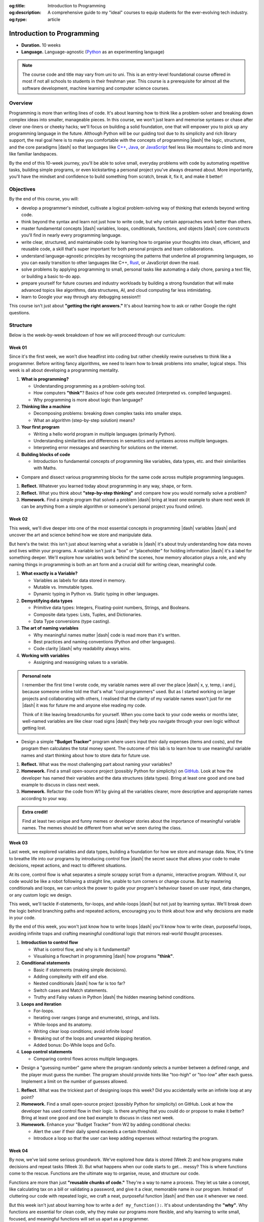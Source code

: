 .. Author: Akshay Mestry <xa@mes3.dev>
.. Created on: Saturday, March 08 2025
.. Last updated on: Saturday, March 08 2025

:og:title: Introduction to Programming
:og:description: A comprehensive guide to my "ideal" courses to equip students
    for the ever-evolving tech industry.
:og:type: article

.. _course-codex-intro-to-programming:

===============================================================================
Introduction to Programming
===============================================================================

.. author::
    :name: Akshay Mestry
    :email: xa@mes3.dev
    :about: DePaul University
    :avatar: https://avatars.githubusercontent.com/u/90549089?v=4
    :github: https://github.com/xames3
    :linkedin: https://linkedin.com/in/xames3
    :timestamp: Mar 08, 2025

- **Duration.** 10 weeks
- **Language.** Language-agnostic (`Python`_ as an experimenting language)

.. note::

    The course code and title may vary from uni to uni. This is an entry-level
    foundational course offered in most if not all schools to students in
    their freshman year. This course is a prerequisite for almost all the
    software development, machine learning and computer science courses.

-------------------------------------------------------------------------------
Overview
-------------------------------------------------------------------------------

Programming is more than writing lines of code. It's about learning how to
think like a problem-solver and breaking down complex ideas into smaller,
manageable pieces. In this course, we won't just learn and memorise syntaxes
or chase after clever one-liners or cheeky hacks; we'll focus on building a
solid foundation, one that will empower you to pick up any programming
language in the future. Although Python will be our guiding tool due to its
simplicity and rich library support, the real goal here is to make you
comfortable with the concepts of programming |dash| the logic, structures, and
the core paradigms |dash| so that languages like `C++`_, `Java`_, or
`JavaScript`_ feel less like mountains to climb and more like familiar
landspaces.

By the end of this 10-week journey, you'll be able to solve small, everyday
problems with code by automating repetitive tasks, building simple programs, or
even kickstarting a personal project you've always dreamed about. More
importantly, you'll have the mindset and confidence to build something from
scratch, break it, fix it, and make it better!

-------------------------------------------------------------------------------
Objectives
-------------------------------------------------------------------------------

By the end of this course, you will:

- develop a programmer's mindset, cultivate a logical problem-solving way of
  thinking that extends beyond writing code.
- think beyond the syntax and learn not just how to write code, but why
  certain approaches work better than others.
- master fundamental concepts |dash| variables, loops, conditionals,
  functions, and objects |dash| core constructs you'll find in nearly every
  programming language.
- write clear, structured, and maintainable code by learning how to organise
  your thoughts into clean, efficient, and reusable code, a skill that's super important for both personal projects and team collaborations.
- understand language-agnostic principles by recognising the patterns that
  underline all programming languages, so you can easily transition to other
  languages like C++, `Rust`_, or JavaScript down the road.
- solve problems by applying programming to small, personal tasks like
  automating a daily chore, parsing a text file, or building a basic to-do app.
- prepare yourself for future courses and industry workloads by building a
  strong foundation that will make advanced topics like algorithms, data
  structures, AI, and cloud computing far less intimidating.
- learn to Google your way through any debugging session!!!

This course isn't just about **"getting the right answers."** It's about
learning how to ask or rather Google the right questions.

-------------------------------------------------------------------------------
Structure
-------------------------------------------------------------------------------

Below is the week-by-week breakdown of how we will proceed through our
curriculum:

Week 01
===============================================================================

.. rubric:: Programming Mindset or Thinking in Code
    :heading-level: 3

Since it's the first week, we won't dive headfirst into coding but rather
cheekily rewire ourselves to think like a programmer. Before writing fancy
algorithms, we need to learn how to break problems into smaller, logical steps.
This week is all about developing a programming mentality.

.. image:: ../assets/hackerman-meme.jpg
    :alt: Hackerman meme from Mr. Robot

.. rubric:: What we'll cover
    :heading-level: 3

#. **What is programming?**

   - Understanding programming as a problem-solving tool.
   - How computers **"think"**? Basics of how code gets executed
     (interpreted vs. compiled languages).
   - Why programming is more about logic than language?

#. **Thinking like a machine**

   - Decomposing problems: breaking down complex tasks into smaller steps.
   - What an algorithm (step-by-step solution) means?

#. **Your first program**

   - Writing a hello world program in multiple languages (primarily Python).
   - Understanding similarities and differences in semantics and syntaxes
     across multiple languages.
   - Interpreting error messages and searching for solutions on the
     internet.

#. **Building blocks of code**

   - Introduction to fundamental concepts of programming like variables,
     data types, etc. and their similarities with Maths.

.. rubric:: Interactive Hands-On Lab
    :heading-level: 3

- Compare and dissect various programming blocks for the same code across
  multiple programming languages.

.. rubric:: Reflection and Homework
    :heading-level: 3

#. **Reflect.** Whatever you learned today about programming in any way,
   shape, or form.
#. **Reflect.** What you think about **"step-by-step thinking"** and compare
   how you would normally solve a problem?
#. **Homework.** Find a simple program that solved a problem |dash| bring at
   least one example to share next week (it can be anything from a simple
   algorithm or someone's personal project you found online).

Week 02
===============================================================================

.. rubric:: Variables, Data Types, and The Art of Naming
    :heading-level: 3

This week, we'll dive deeper into one of the most essential concepts in
programming |dash| variables |dash| and uncover the art and science behind how
we store and manipulate data.

But here's the twist: this isn't just about learning what a variable is |dash|
it's about truly understanding how data moves and lives within your programs.
A variable isn't just a "box" or "placeholder" for holding information |dash|
it's a label for something deeper. We'll explore how variables work behind the
scenes, how memory allocation plays a role, and why naming things in
programming is both an art form and a crucial skill for writing clean,
meaningful code.

.. image:: ../assets/meaningful-variable-name-meme.jpg
    :alt: Pablo variable name meme

.. rubric:: What we'll cover
    :heading-level: 3

#. **What exactly is a Variable?**

   - Variables as labels for data stored in memory.
   - Mutable vs. Immutable types.
   - Dynamic typing in Python vs. Static typing in other languages.

#. **Demystifying data types**

   - Primitive data types: Integers, Floating-point numbers, Strings, and
     Booleans.
   - Composite data types: Lists, Tuples, and Dictionaries.
   - Data Type conversions (type casting).

#. **The art of naming variables**

   - Why meaningful names matter |dash| code is read more than it's written.
   - Best practices and naming conventions (Python and other languages).
   - Code clarity |dash| why readability always wins.

#. **Working with variables**

   - Assigning and reassigning values to a variable.

.. admonition:: Personal note

    I remember the first time I wrote code, my variable names were all over
    the place |dash| x, y, temp, i and j, because someone online told me
    that's what "cool programmers" used. But as I started working on larger
    projects and collaborating with others, I realised that the clarity of my
    variable names wasn't just for me |dash| it was for future me and anyone
    else reading my code.

    Think of it like leaving breadcrumbs for yourself. When you come back to
    your code weeks or months later, well-named variables are like clear road
    signs |dash| they help you navigate through your own logic without getting
    lost.

.. rubric:: Interactive Hands-On Lab
    :heading-level: 3

- Design a simple **"Budget Tracker"** program where users input their daily
  expenses (items and costs), and the program then calculates the total money
  spent. The outcome of this lab is to learn how to use meaningful variable
  names and start thinking about how to store data for future use.

.. rubric:: Reflection and Homework
    :heading-level: 3

#. **Reflect.** What was the most challenging part about naming your
   variables?
#. **Homework.** Find a small open-source project (possibly Python for
   simplicity) on `GitHub`_. Look at how the developer has named their
   variables and the data structures (data types). Bring at least one good and
   one bad example to discuss in class next week.
#. **Homework.** Refactor the code from W1 by giving all the variables
   clearer, more descriptive and appropriate names according to your way.

.. admonition:: Extra credit!

    Find at least two unique and funny memes or developer stories about the
    importance of meaningful variable names. The memes should be different from
    what we've seen during the class.

Week 03
===============================================================================

.. rubric:: Mastering Control Flows and Loops
    :heading-level: 3

Last week, we explored variables and data types, building a foundation for how
we store and manage data. Now, it's time to breathe life into our programs by
introducing control flow |dash| the secret sauce that allows your code to make
decisions, repeat actions, and react to different situations.

At its core, control flow is what separates a simple scrappy script from a
dynamic, interactive program. Without it, our code would be like a robot
following a straight line, unable to turn corners or change course. But by
mastering conditionals and loops, we can unlock the power to guide your
program's behaviour based on user input, data changes, or any custom logic we
design.

This week, we'll tackle if-statements, for-loops, and while-loops |dash| but
not just by learning syntax. We'll break down the logic behind branching paths
and repeated actions, encouraging you to think about how and why decisions are
made in your code.

By the end of this week, you won't just know how to write loops |dash| you'll
know how to write clean, purposeful loops, avoiding infinite traps and crafting
meaningful conditional logic that mirrors real-world thought processes.

.. image:: ../assets/while-loop-interstellar-meme.jpg
    :alt: This is gonna cost us 51 years meme

.. rubric:: What we'll cover
    :heading-level: 3

#. **Introduction to control flow**

   - What is control flow, and why is it fundamental?
   - Visualising a flowchart in programming |dash| how programs **"think"**.

#. **Conditional statements**

   - Basic if statements (making simple decisions).
   - Adding complexity with elif and else.
   - Nested conditionals |dash| how far is too far?
   - Switch cases and Match statements.
   - Truthy and Falsy values in Python |dash| the hidden meaning behind
     conditions.

#. **Loops and iteration**

   - For-loops.
   - Iterating over ranges (range and enumerate), strings, and lists.
   - While-loops and its anatomy.
   - Writing clear loop conditions; avoid infinite loops!
   - Breaking out of the loops and unwanted skipping iteration.
   - Added bonus: Do-While loops and GoTo.

#. **Loop control statements**

   - Comparing control flows across multiple languages.

.. rubric:: Interactive Hands-On Lab
    :heading-level: 3

- Design a "guessing number" game where the program randomly selects a number
  between a defined range, and the player must guess the number. The program
  should provide hints like "too-high" or "too-low" after each guess. Implement
  a limit on the number of guesses allowed.

.. rubric:: Reflection and Homework
    :heading-level: 3

#. **Reflect.** What was the trickiest part of designing loops this week? Did
   you accidentally write an infinite loop at any point?
#. **Homework.** Find a small open-source project (possibly Python for
   simplicity) on GitHub. Look at how the developer has used control flow in
   their logic. Is there anything that you could do or propose to make it
   better? Bring at least one good and one bad example to discuss in class next
   week.
#. **Homework.** Enhance your "Budget Tracker" from W2 by adding conditional
   checks:

   - Alert the user if their daily spend exceeds a certain threshold.
   - Introduce a loop so that the user can keep adding expenses without
     restarting the program.

Week 04
===============================================================================

.. rubric:: Crafting reusable and purposeful code using Functions
    :heading-level: 3

By now, we've laid some serious groundwork. We've explored how data is stored
(Week 2) and how programs make decisions and repeat tasks (Week 3). But what
happens when our code starts to get... messy? This is where functions come to
the rescue. Functions are the ultimate way to organise, reuse, and structure
our code.

Functions are more than just **"reusable chunks of code."** They're a way to
name a process. They let us take a concept, like calculating tax on a bill or
validating a password, and give it a clear, memorable name in our program.
Instead of cluttering our code with repeated logic, we craft a neat, purposeful
function |dash| and then use it whenever we need.

But this week isn't just about learning how to write a ``def my_function():``.
It's about understanding the **"why"**. Why functions are essential for clean
code, why they make our programs more flexible, and why learning to write
small, focused, and meaningful functions will set us apart as a programmer.

By the end of this week, we'll not only be able to write basic functions but
also grasp parameters, return values, and scope |dash| the hidden rules that
control what variables live where in your program.

.. rubric:: What we'll cover
    :heading-level: 3

#. **Introduction to functions**

   - What is function, and why do we need them?
   - Real-life analogies.
   - The difference between built-in and user-defined functions.

#. **Defining and calling functions**

   - Basic function syntax in Python and other languages.
   - Defining a function.
   - Calling functions to execute our code.

#. **Function parameters and arguments**

   - Positional arguments, the standard way of passing information.
   - Keyword arguments, when the order doesn't matter.
   - Default arguments.
   - Subtle difference between parameters (placeholders) and arguments (actual
     values).

#. **Return values**

   - The return statement, getting data back from the function.
   - Functions without a return value.
   - Why ``None`` is still a thing?
   - Returning multiple values.

#. **Variable scope**

   - Local vs. Global variables.
   - Why global variables are often a bad idea but necessary in some cases?

.. rubric:: Interactive Hands-On Lab
    :heading-level: 3

- Design a "tip calculator" function which takes a bill amount and tip
  percentage, then returns the total amount to be paid. Next, extend the
  function by adding an optional arguments for splitting the bill, so you can
  calculate what each person pays if you're dining out with friends. Finally,
  extend the function to handle different currencies (passed as a parameter).
- Write a function that takes a list of numbers and returns the largest,
  smallest, and average values. Run the same experiment using the built-in
  functions.

.. rubric:: Reflection and Homework
    :heading-level: 3

#. **Reflect.** Think of a real-world process you personal repeat quite often.
   For instance, something simple as making a cuppa tea, packing bag for
   school, etc. Could you break it into "functions" |dash| small, reusable
   steps?
#. **Homework.** Enhance your "Budget Tracker" from W3 by adding functions:

   - A ``calculate_total()`` function that sums all the expenses.
   - A ``display_summary()`` function that formats and prints a nice report of
     daily or weekly spendings.

.. _Python: https://www.python.org
.. _C++: https://cplusplus.com/doc/tutorial/
.. _Java: https://www.java.com/en/download/help/whatis_java.html
.. _Javascript: https://developer.mozilla.org/en-US/docs/Web/JavaScript
.. _Rust: https://www.rust-lang.org
.. _GitHub: https://www.github.com
